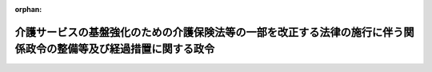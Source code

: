 .. _423CO0000000376_20180401_430CO0000000055:

:orphan:

==================================================================================================================
介護サービスの基盤強化のための介護保険法等の一部を改正する法律の施行に伴う関係政令の整備等及び経過措置に関する政令
==================================================================================================================

.. raw:: html
    
    
    <main id="contentsLaw" class="active">
    <div id="innerDocument" class="active">
    
    
    
    
    <div style="margin-bottom: 12px;">
    <div id="lawTitleNo" style="font-size: 1.067rem; font-weight: bold;" class="_shokanBoxParent">平成二十三年政令第三百七十六号<div class="_shokanBox"></div>
    <div class="_inyoBox" id="_inyo_"></div>
    </div>
    <div id="lawTitle" style="margin-left: 3rem; font-size: 1.5rem; font-weight: bold; line-height: 1.25em;" class="_shokanBoxParent">
    <span data-xpath="">介護サービスの基盤強化のための介護保険法等の一部を改正する法律の施行に伴う関係政令の整備等及び経過措置に関する政令　抄</span><div class="_shokanBox" id="_shokan_"><div class="_shokanBtnIcons"></div></div>
    <div class="_inyoBox" id="_inyo_"></div>
    </div>
    </div><section id="EnactStatement" class="active EnactStatement"><div class="_div_EnactStatement _shokanBoxParent" style="text-indent: 1em;">
    <span data-xpath="">内閣は、介護サービスの基盤強化のための介護保険法等の一部を改正する法律（平成二十三年法律第七十二号）の施行に伴い、並びに同法附則第五十二条及び関係法律の規定に基づき、この政令を制定する。</span><div class="_shokanBox" id="_shokan_"><div class="_shokanBtnIcons"></div></div>
    <div class="_inyoBox" id="_inyo_"></div>
    </div></section><section id="TOC" class="active TOC"><div class="_div_TOCLabel _shokanBoxParent">
    <span data-xpath="">目次</span><div class="_shokanBox" id="_shokan_"><div class="_shokanBtnIcons"></div></div>
    <div class="_inyoBox" id="_inyo_"></div>
    </div>
    <div class="_div_TOCChapter _shokanBoxParent" style="margin-left: 1em;">
    <div class="TOCChapterTitle xpathTarget xpath：／Law［1］／LawBody［1］／TOC［1］／TOCChapter［1］／ChapterTitle［1］">第一章　関係政令の整備等<span data-xpath="">（第一条―第十八条）</span>
    </div>
    <div class="_shokanBox"><div class="_inyoBox"></div></div>
    </div>
    <div class="_div_TOCChapter _shokanBoxParent" style="margin-left: 1em;">
    <div class="TOCChapterTitle xpathTarget xpath：／Law［1］／LawBody［1］／TOC［1］／TOCChapter［2］／ChapterTitle［1］">第二章　経過措置<span data-xpath="">（第十九条―第三十一条）</span>
    </div>
    <div class="_shokanBox"><div class="_inyoBox"></div></div>
    </div>
    <div class="_div_TOCSupplProvision _shokanBoxParent" style="margin-left: 1em;">
    <span data-xpath="">附則</span><div class="_shokanBox" id="_shokan_"><div class="_shokanBtnIcons"></div></div>
    <div class="_inyoBox" id="_inyo_"></div>
    </div></section><section id="MainProvision" class="active MainProvision"><section id="" class="active Chapter"><div style="margin-left: 3em; font-weight: bold;" class="ChapterTitle _div_ChapterTitle _shokanBoxParent">
    <div class="ChapterTitle">第二章　経過措置</div>
    <div class="_shokanBox" id="_shokan_"><div class="_shokanBtnIcons"></div></div>
    <div class="_inyoBox" id="_inyo_"></div>
    </div></section><section id="" class="active Article"><div style="margin-left: 1em; font-weight: bold;" class="_div_ArticleCaption _shokanBoxParent">
    <span data-xpath="">（旧特定施設に入居をしていた介護保険の被保険者の特例）</span><div class="_shokanBox" id="_shokan_"><div class="_shokanBtnIcons"></div></div>
    <div class="_inyoBox" id="_inyo_"></div>
    </div>
    <div style="margin-left: 1em; text-indent: -1em;" id="" class="_div_ArticleTitle _shokanBoxParent">
    <span style="font-weight: bold;">第十九条</span>　<span data-xpath="">介護サービスの基盤強化のための介護保険法等の一部を改正する法律（以下「改正法」という。）の施行の日（以下「施行日」という。）前に改正法第一条の規定による改正前の介護保険法（平成九年法律第百二十三号。以下「旧介護保険法」という。）第十三条第一項第二号に掲げる特定施設（改正法第一条の規定による改正後の介護保険法（以下「新介護保険法」という。）第十三条第一項第二号に掲げる特定施設に該当するものを除く。以下この条において「旧特定施設」という。）を含む二以上の旧介護保険法第十三条第一項に規定する住所地特例対象施設に継続して入所又は入居（以下「入所等」という。）をしている同項に規定する特定継続入所被保険者であって、改正法の施行の際現に当該住所地特例対象施設（旧特定施設を除く。）に入所等をしているものについては、なお従前の例による。</span><div class="_shokanBox" id="_shokan_"><div class="_shokanBtnIcons"></div></div>
    <div class="_inyoBox" id="_inyo_"></div>
    </div></section><section id="" class="active Article"><div style="margin-left: 1em; font-weight: bold;" class="_div_ArticleCaption _shokanBoxParent">
    <span data-xpath="">（指定地域密着型サービス事業者の特例）</span><div class="_shokanBox" id="_shokan_"><div class="_shokanBtnIcons"></div></div>
    <div class="_inyoBox" id="_inyo_"></div>
    </div>
    <div style="margin-left: 1em; text-indent: -1em;" id="" class="_div_ArticleTitle _shokanBoxParent">
    <span style="font-weight: bold;">第二十条</span>　<span data-xpath="">改正法の施行の際現に健康保険法（大正十一年法律第七十号）第六十三条第三項第一号の規定による保険医療機関の指定を受けている病院又は診療所の開設者については、施行日に、当該病院又は診療所により行われる介護保険法第八条第二十三項に規定する複合型サービス（厚生労働省令で定めるものに限る。次条第一項において同じ。）に係る新介護保険法第四十二条の二第一項本文の指定があったものとみなす。</span><span data-xpath="">ただし、当該病院又は診療所の開設者が施行日の前日までに、厚生労働省令で定めるところにより別段の申出をしたとき、又は施行日前に旧介護保険法第七十八条の十の規定により旧介護保険法第四十二条の二第一項本文の指定を取り消されているときは、この限りでない。</span><div class="_shokanBox" id="_shokan_"><div class="_shokanBtnIcons"></div></div>
    <div class="_inyoBox" id="_inyo_"></div>
    </div>
    <div style="margin-left: 1em; text-indent: -1em;" class="_div_ParagraphSentence _shokanBoxParent">
    <span style="font-weight: bold;">２</span>　<span data-xpath="">前項の規定により新介護保険法第四十二条の二第一項本文に規定する指定地域密着型サービス事業者（以下「指定地域密着型サービス事業者」という。）とみなされた者に係る同項本文の指定は、当該指定に係る病院又は診療所について、健康保険法第八十条の規定による保険医療機関の指定の取消しがあったときは、その効力を失う。</span><div class="_shokanBox" id="_shokan_"><div class="_shokanBtnIcons"></div></div>
    <div class="_inyoBox" id="_inyo_"></div>
    </div></section><section id="" class="active Article"><div style="margin-left: 1em; text-indent: -1em;" id="" class="_div_ArticleTitle _shokanBoxParent">
    <span style="font-weight: bold;">第二十一条</span>　<span data-xpath="">改正法の施行の際現に旧介護保険法第九十四条第一項の許可を受けている介護老人保健施設の開設者については、施行日に、当該介護老人保健施設により行われる複合型サービスに係る新介護保険法第四十二条の二第一項本文の指定があったものとみなす。</span><span data-xpath="">ただし、当該介護老人保健施設の開設者が施行日の前日までに、厚生労働省令で定めるところにより別段の申出をしたときは、この限りでない。</span><div class="_shokanBox" id="_shokan_"><div class="_shokanBtnIcons"></div></div>
    <div class="_inyoBox" id="_inyo_"></div>
    </div>
    <div style="margin-left: 1em; text-indent: -1em;" class="_div_ParagraphSentence _shokanBoxParent">
    <span style="font-weight: bold;">２</span>　<span data-xpath="">前項の規定により指定地域密着型サービス事業者とみなされた者に係る新介護保険法第四十二条の二第一項本文の指定は、当該指定に係る介護老人保健施設について、新介護保険法第九十四条の二第一項の規定により許可の効力が失われたとき又は新介護保険法第百四条第一項若しくは第百十五条の三十五第六項の規定により許可の取消しがあったときは、その効力を失う。</span><div class="_shokanBox" id="_shokan_"><div class="_shokanBtnIcons"></div></div>
    <div class="_inyoBox" id="_inyo_"></div>
    </div></section><section id="" class="active Article"><div style="margin-left: 1em; font-weight: bold;" class="_div_ArticleCaption _shokanBoxParent">
    <span data-xpath="">（新介護保険法第七十条の二第四項において準用する新介護保険法第七十条第二項第一号等の規定に基づく条例に関する経過措置）</span><div class="_shokanBox" id="_shokan_"><div class="_shokanBtnIcons"></div></div>
    <div class="_inyoBox" id="_inyo_"></div>
    </div>
    <div style="margin-left: 1em; text-indent: -1em;" id="" class="_div_ArticleTitle _shokanBoxParent">
    <span style="font-weight: bold;">第二十二条</span>　<span data-xpath="">施行日から起算して一年を超えない期間内において、新介護保険法第七十条の二第四項において準用する新介護保険法第七十条第二項第一号に規定する都道府県の条例が制定施行されるまでの間は、同条第三項に規定する厚生労働省令で定める基準を満たす者は、当該都道府県の条例で定める者とみなす。</span><div class="_shokanBox" id="_shokan_"><div class="_shokanBtnIcons"></div></div>
    <div class="_inyoBox" id="_inyo_"></div>
    </div>
    <div style="margin-left: 1em; text-indent: -1em;" class="_div_ParagraphSentence _shokanBoxParent">
    <span style="font-weight: bold;">２</span>　<span data-xpath="">施行日から起算して一年を超えない期間内において、新介護保険法第七十八条の十二において読み替えて準用する新介護保険法第七十条の二第四項において準用する新介護保険法第七十八条の二第一項の規定に基づく市町村（特別区を含む。以下同じ。）の条例が制定施行されるまでの間における当該市町村に係る新介護保険法第四十二条の二第一項本文の指定に対する新介護保険法第七十八条の十二において読み替えて準用する新介護保険法第七十条の二第四項において準用する新介護保険法第七十八条の二第一項の規定の適用については、同項中「二十九人以下であって市町村の条例で定める数であるもの」とあるのは、「二十九人以下であるもの」とする。</span><div class="_shokanBox" id="_shokan_"><div class="_shokanBtnIcons"></div></div>
    <div class="_inyoBox" id="_inyo_"></div>
    </div>
    <div style="margin-left: 1em; text-indent: -1em;" class="_div_ParagraphSentence _shokanBoxParent">
    <span style="font-weight: bold;">３</span>　<span data-xpath="">施行日から起算して一年を超えない期間内において、新介護保険法第七十八条の十二において読み替えて準用する新介護保険法第七十条の二第四項において準用する新介護保険法第七十八条の二第四項第一号及び新介護保険法第七十八条の十四第三項において読み替えて準用する新介護保険法第七十八条の二第四項第一号に規定する市町村の条例が制定施行されるまでの間は、新介護保険法第七十八条の十二において読み替えて準用する新介護保険法第七十条の二第四項において準用する新介護保険法第七十八条の二第五項及び新介護保険法第七十八条の十四第三項において準用する新介護保険法第七十八条の二第五項に規定する厚生労働省令で定める基準を満たす者は、当該市町村の条例で定める者とみなす。</span><div class="_shokanBox" id="_shokan_"><div class="_shokanBtnIcons"></div></div>
    <div class="_inyoBox" id="_inyo_"></div>
    </div>
    <div style="margin-left: 1em; text-indent: -1em;" class="_div_ParagraphSentence _shokanBoxParent">
    <span style="font-weight: bold;">４</span>　<span data-xpath="">施行日から起算して一年を超えない期間内において、新介護保険法第八十六条の二第四項において準用する新介護保険法第八十六条第一項の規定に基づく都道府県の条例が制定施行されるまでの間における当該都道府県に係る新介護保険法第四十八条第一項第一号の指定に対する新介護保険法第八十六条の二第四項において準用する新介護保険法第八十六条第一項の規定の適用については、同項中「三十人以上であって都道府県の条例で定める数であるもの」とあるのは、「三十人以上であるもの」とする。</span><div class="_shokanBox" id="_shokan_"><div class="_shokanBtnIcons"></div></div>
    <div class="_inyoBox" id="_inyo_"></div>
    </div>
    <div style="margin-left: 1em; text-indent: -1em;" class="_div_ParagraphSentence _shokanBoxParent">
    <span style="font-weight: bold;">５</span>　<span data-xpath="">施行日から起算して一年を超えない期間内において、新介護保険法第百十五条の十一において読み替えて準用する新介護保険法第七十条の二第四項において準用する新介護保険法第百十五条の二第二項第一号に規定する都道府県の条例が制定施行されるまでの間は、同条第三項に規定する厚生労働省令で定める基準を満たす者は、当該都道府県の条例で定める者とみなす。</span><div class="_shokanBox" id="_shokan_"><div class="_shokanBtnIcons"></div></div>
    <div class="_inyoBox" id="_inyo_"></div>
    </div>
    <div style="margin-left: 1em; text-indent: -1em;" class="_div_ParagraphSentence _shokanBoxParent">
    <span style="font-weight: bold;">６</span>　<span data-xpath="">施行日から起算して一年を超えない期間内において、新介護保険法第百十五条の二十一において読み替えて準用する新介護保険法第七十条の二第四項において準用する新介護保険法第百十五条の十二第二項第一号に規定する市町村の条例が制定施行されるまでの間は、同条第三項に規定する厚生労働省令で定める基準を満たす者は、当該市町村の条例で定める者とみなす。</span><div class="_shokanBox" id="_shokan_"><div class="_shokanBtnIcons"></div></div>
    <div class="_inyoBox" id="_inyo_"></div>
    </div></section><section id="" class="active Article"><div style="margin-left: 1em; font-weight: bold;" class="_div_ArticleCaption _shokanBoxParent">
    <span data-xpath="">（指定都市及び中核市に関する経過措置）</span><div class="_shokanBox" id="_shokan_"><div class="_shokanBtnIcons"></div></div>
    <div class="_inyoBox" id="_inyo_"></div>
    </div>
    <div style="margin-left: 1em; text-indent: -1em;" id="" class="_div_ArticleTitle _shokanBoxParent">
    <span style="font-weight: bold;">第二十三条</span>　<span data-xpath="">改正法の施行の際旧介護保険法の規定により都道府県知事がした指定等の処分その他の行為（以下この条において「処分等の行為」という。）で現にその効力を有するもの又は施行日前に旧介護保険法の規定により都道府県知事に対してなされた申請、届出その他の行為（以下この条において「申請等の行為」という。）で、施行日以後において改正法附則第十九条の規定による改正後の地方自治法（昭和二十二年法律第六十七号）第二百五十二条の十九第一項の指定都市の市長又は同法第二百五十二条の二十二第一項の中核市の市長（以下この条において「指定都市等の市長」という。）が処理し又は管理し及び執行することとなる事務に係るものは、施行日以後においては、指定都市等の市長のした処分等の行為又は指定都市等の市長に対してなされた申請等の行為とみなす。</span><div class="_shokanBox" id="_shokan_"><div class="_shokanBtnIcons"></div></div>
    <div class="_inyoBox" id="_inyo_"></div>
    </div></section><section id="" class="active Article"><div style="margin-left: 1em; text-indent: -1em;" id="" class="_div_ArticleTitle _shokanBoxParent">
    <span style="font-weight: bold;">第二十四条から第二十六条まで</span>　<span data-xpath="">削除</span><div class="_shokanBox" id="_shokan_"><div class="_shokanBtnIcons"></div></div>
    <div class="_inyoBox" id="_inyo_"></div>
    </div></section><section id="" class="active Article"><div style="margin-left: 1em; font-weight: bold;" class="_div_ArticleCaption _shokanBoxParent">
    <span data-xpath="">（介護療養型医療施設に入所をしていた介護保険の被保険者等の特例）</span><div class="_shokanBox" id="_shokan_"><div class="_shokanBtnIcons"></div></div>
    <div class="_inyoBox" id="_inyo_"></div>
    </div>
    <div style="margin-left: 1em; text-indent: -1em;" id="" class="_div_ArticleTitle _shokanBoxParent">
    <span style="font-weight: bold;">第二十七条</span>　<span data-xpath="">健康保険法等の一部を改正する法律附則第百三十条の二第一項の規定によりなおその効力を有するものとされた同法第二十六条の規定による改正前の介護保険法第八条第二十六項に規定する介護療養型医療施設（以下「介護療養型医療施設」という。）に入所をしていた介護保険の被保険者であって、平成三十六年四月一日前に介護保険法第十三条第一項（介護保険法施行法（平成九年法律第百二十四号）第十一条第三項の規定により読み替えて適用する場合を含む。以下この条において同じ。）の規定により介護保険法第十三条第一項に規定する当該他の市町村が行う介護保険の被保険者とされているもの又は同条第二項（介護保険法施行法第十一条第三項の規定により読み替えて適用する場合を含む。以下この条において同じ。）の規定により介護保険法第十三条第二項各号に定める当該他の市町村が行う介護保険の被保険者とされているものについては、同日以後引き続き住所地特例対象施設（同条第一項に規定する住所地特例対象施設をいう。以下この条において同じ。）に入所等をする場合又は同日に住所地特例対象施設に入所等をすることにより当該住所地特例対象施設の所在する場所に住所を変更したと認められる場合については、同日以後もなお従前の例による。</span><div class="_shokanBox" id="_shokan_"><div class="_shokanBtnIcons"></div></div>
    <div class="_inyoBox" id="_inyo_"></div>
    </div></section><section id="" class="active Article"><div style="margin-left: 1em; text-indent: -1em;" id="" class="_div_ArticleTitle _shokanBoxParent">
    <span style="font-weight: bold;">第二十八条</span>　<span data-xpath="">介護療養型医療施設に入所をしていた国民健康保険の被保険者であって、平成三十六年四月一日前に改正法附則第二十七条の規定による改正後の国民健康保険法（昭和三十三年法律第百九十二号。第三十条において「新国保法」という。）第百十六条の二に規定する他の市町村が行う国民健康保険の被保険者とされているものについては、同日以後引き続き病院等（同条第一項に規定する病院等をいう。以下この条において同じ。）に入院、入所又は入居（以下「入院等」という。）をする場合又は同日に病院等に入院等をすることにより当該病院等の所在する場所に住所を変更したと認められる場合については、同日以後もなお従前の例による。</span><div class="_shokanBox" id="_shokan_"><div class="_shokanBtnIcons"></div></div>
    <div class="_inyoBox" id="_inyo_"></div>
    </div></section><section id="" class="active Article"><div style="margin-left: 1em; text-indent: -1em;" id="" class="_div_ArticleTitle _shokanBoxParent">
    <span style="font-weight: bold;">第二十九条</span>　<span data-xpath="">介護療養型医療施設に入所をしていた後期高齢者医療の被保険者であって、平成三十六年四月一日前に改正法附則第三十四条の規定による改正後の高齢者の医療の確保に関する法律（昭和五十七年法律第八十号。第三十一条において「新高齢者医療確保法」という。）第五十五条に規定する他の後期高齢者医療広域連合が行う後期高齢者医療の被保険者とされているものについては、同日以後引き続き病院等（同条第一項に規定する病院等をいう。以下この条において同じ。）に入院等をする場合又は同日に病院等に入院等をすることにより当該病院等の所在する場所に住所を変更したと認められる場合については、同日以後もなお従前の例による。</span><div class="_shokanBox" id="_shokan_"><div class="_shokanBtnIcons"></div></div>
    <div class="_inyoBox" id="_inyo_"></div>
    </div></section><section id="" class="active Article"><div style="margin-left: 1em; font-weight: bold;" class="_div_ArticleCaption _shokanBoxParent">
    <span data-xpath="">（旧特定施設に入居をしていた国民健康保険の被保険者等の特例）</span><div class="_shokanBox" id="_shokan_"><div class="_shokanBtnIcons"></div></div>
    <div class="_inyoBox" id="_inyo_"></div>
    </div>
    <div style="margin-left: 1em; text-indent: -1em;" id="" class="_div_ArticleTitle _shokanBoxParent">
    <span style="font-weight: bold;">第三十条</span>　<span data-xpath="">施行日前に改正法附則第二十七条の規定による改正前の国民健康保険法（以下この条において「旧国保法」という。）第百十六条の二第一項第六号に掲げる特定施設（新国保法第百十六条の二第一項第六号に掲げる特定施設に該当するものを除く。以下この条において「旧特定施設」という。）を含む二以上の旧国保法第百十六条の二第一項に規定する病院等に継続して入院等をしている同項に規定する特定継続入院等被保険者であって、改正法の施行の際現に当該病院等（旧特定施設を除く。）に入院等をしているものについては、なお従前の例による。</span><div class="_shokanBox" id="_shokan_"><div class="_shokanBtnIcons"></div></div>
    <div class="_inyoBox" id="_inyo_"></div>
    </div></section><section id="" class="active Article"><div style="margin-left: 1em; text-indent: -1em;" id="" class="_div_ArticleTitle _shokanBoxParent">
    <span style="font-weight: bold;">第三十一条</span>　<span data-xpath="">施行日前に旧特定施設を含む二以上の改正法附則第三十四条の規定による改正前の高齢者の医療の確保に関する法律（以下この条において「旧高齢者医療確保法」という。）第五十五条第一項に規定する病院等に継続して入院等をしている同項に規定する特定継続入院等被保険者であって、改正法の施行の際現に当該病院等（旧高齢者医療確保法第五十五条第一項第五号に掲げる特定施設（新高齢者医療確保法第五十五条第一項第五号に掲げる特定施設に該当するものを除く。）を除く。）に入院等をしているものについては、なお従前の例による。</span><div class="_shokanBox" id="_shokan_"><div class="_shokanBtnIcons"></div></div>
    <div class="_inyoBox" id="_inyo_"></div>
    </div></section></section><section id="" class="active SupplProvision"><div class="_div_SupplProvisionLabel SupplProvisionLabel _shokanBoxParent" style="margin-bottom: 10px; margin-left: 3em; font-weight: bold;">
    <span data-xpath="">附　則</span>　抄<div class="_shokanBox" id="_shokan_"><div class="_shokanBtnIcons"></div></div>
    <div class="_inyoBox" id="_inyo_"></div>
    </div>
    <section id="" class="active Article"><div style="margin-left: 1em; font-weight: bold;" class="_div_ArticleCaption _shokanBoxParent">
    <span data-xpath="">（施行期日）</span><div class="_shokanBox" id="_shokan_"><div class="_shokanBtnIcons"></div></div>
    <div class="_inyoBox" id="_inyo_"></div>
    </div>
    <div style="margin-left: 1em; text-indent: -1em;" id="" class="_div_ArticleTitle _shokanBoxParent">
    <span style="font-weight: bold;">第一条</span>　<span data-xpath="">この政令は、平成二十四年四月一日から施行する。</span><div class="_shokanBox" id="_shokan_"><div class="_shokanBtnIcons"></div></div>
    <div class="_inyoBox" id="_inyo_"></div>
    </div></section></section><section id="" class="active SupplProvision"><div class="_div_SupplProvisionLabel SupplProvisionLabel _shokanBoxParent" style="margin-bottom: 10px; margin-left: 3em; font-weight: bold;">
    <span data-xpath="">附　則</span>　（平成二八年二月一九日政令第四五号）<div class="_shokanBox" id="_shokan_"><div class="_shokanBtnIcons"></div></div>
    <div class="_inyoBox" id="_inyo_"></div>
    </div>
    <section class="active Paragraph"><div style="text-indent: 1em;" class="_div_ParagraphSentence _shokanBoxParent">
    <span data-xpath="">この政令は、地域における医療及び介護の総合的な確保を推進するための関係法律の整備等に関する法律附則第一条第六号に掲げる規定の施行の日（平成二十八年四月一日）から施行する。</span><span data-xpath="">ただし、第九条（介護サービスの基盤強化のための介護保険法等の一部を改正する法律の施行に伴う関係政令の整備等及び経過措置に関する政令第二十条第一項の改正規定を除く。）の規定は、公布の日から施行する。</span><div class="_shokanBox" id="_shokan_"><div class="_shokanBtnIcons"></div></div>
    <div class="_inyoBox" id="_inyo_"></div>
    </div></section></section><section id="" class="active SupplProvision"><div class="_div_SupplProvisionLabel SupplProvisionLabel _shokanBoxParent" style="margin-bottom: 10px; margin-left: 3em; font-weight: bold;">
    <span data-xpath="">附　則</span>　（平成三〇年三月二二日政令第五五号）　抄<div class="_shokanBox" id="_shokan_"><div class="_shokanBtnIcons"></div></div>
    <div class="_inyoBox" id="_inyo_"></div>
    </div>
    <section id="" class="active Article"><div style="margin-left: 1em; font-weight: bold;" class="_div_ArticleCaption _shokanBoxParent">
    <span data-xpath="">（施行期日）</span><div class="_shokanBox" id="_shokan_"><div class="_shokanBtnIcons"></div></div>
    <div class="_inyoBox" id="_inyo_"></div>
    </div>
    <div style="margin-left: 1em; text-indent: -1em;" id="" class="_div_ArticleTitle _shokanBoxParent">
    <span style="font-weight: bold;">第一条</span>　<span data-xpath="">この政令は、平成三十年四月一日から施行する。</span><div class="_shokanBox" id="_shokan_"><div class="_shokanBtnIcons"></div></div>
    <div class="_inyoBox" id="_inyo_"></div>
    </div></section></section>
    
    
    
    
    
    </div>
    </main>
    
    
